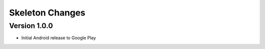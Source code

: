 Skeleton Changes
================

Version 1.0.0
-------------
-  Initial Android release to Google Play
